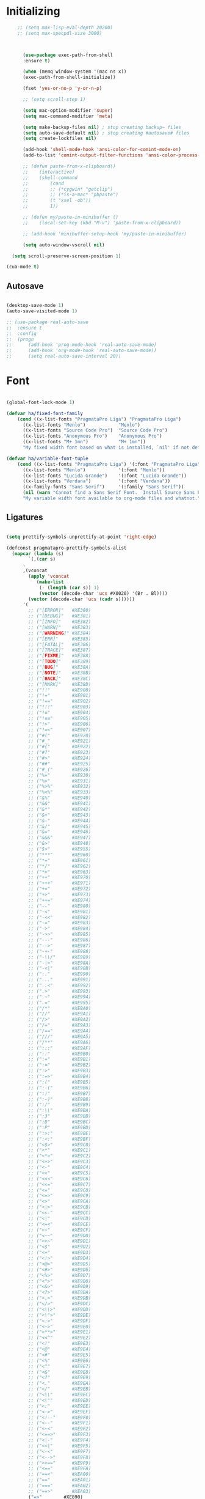 * Initializing
#+BEGIN_SRC emacs-lisp
    ;; (setq max-lisp-eval-depth 20200)
    ;; (setq max-specpdl-size 3000)



      (use-package exec-path-from-shell
	  :ensure t)

      (when (memq window-system '(mac ns x))
	  (exec-path-from-shell-initialize))

      (fset 'yes-or-no-p 'y-or-n-p)

      ;; (setq scroll-step 1)

      (setq mac-option-modifier 'super)
      (setq mac-command-modifier 'meta)

      (setq make-backup-files nil) ; stop creating backup~ files
      (setq auto-save-default nil) ; stop creating #autosave# files
      (setq create-lockfiles nil)  

      (add-hook 'shell-mode-hook 'ansi-color-for-comint-mode-on)
      (add-to-list 'comint-output-filter-functions 'ansi-color-process-output)

      ;; (defun paste-from-x-clipboard()
      ;; 	(interactive)
      ;; 	(shell-command
      ;; 	    (cond
      ;; 		;; (*cygwin* "getclip")
      ;; 		;; (*is-a-mac* "pbpaste")
      ;; 		(t "xsel -ob"))
      ;; 	    1))

      ;; (defun my/paste-in-minibuffer ()
      ;; 	(local-set-key (kbd "M-v") 'paste-from-x-clipboard))

      ;; (add-hook 'minibuffer-setup-hook 'my/paste-in-minibuffer)

      (setq auto-window-vscroll nil)
    
  (setq scroll-preserve-screen-position 1)

(cua-mode t)

  #+END_SRC

** Autosave
#+BEGIN_SRC emacs-lisp

(desktop-save-mode 1)
(auto-save-visited-mode 1)

;; (use-package real-auto-save
;; 	:ensure t
;; 	:config 
;; 	(progn
;; 	    (add-hook 'prog-mode-hook 'real-auto-save-mode)
;; 	    (add-hook 'org-mode-hook 'real-auto-save-mode))
;;    	(setq real-auto-save-interval 20))

#+END_SRC

* Font

#+BEGIN_SRC emacs-lisp

(global-font-lock-mode 1)

(defvar ha/fixed-font-family
    (cond ((x-list-fonts "PragmataPro Liga") "PragmataPro Liga")
	  ((x-list-fonts "Menlo")            "Menlo")
	  ((x-list-fonts "Source Code Pro")  "Source Code Pro")
	  ((x-list-fonts "Anonymous Pro")    "Anonymous Pro")
	  ((x-list-fonts "M+ 1mn")           "M+ 1mn"))
	  "My fixed width font based on what is installed, `nil' if not defined.")

(defvar ha/variable-font-tuple
    (cond ((x-list-fonts "PragmataPro Liga") '(:font "PragmataPro Liga"))
	  ((x-list-fonts "Menlo")            '(:font "Menlo"))
	  ((x-list-fonts "Lucida Grande")    '(:font "Lucida Grande"))
	  ((x-list-fonts "Verdana")          '(:font "Verdana"))
	  ((x-family-fonts "Sans Serif")     '(:family "Sans Serif"))
	  (nil (warn "Cannot find a Sans Serif Font.  Install Source Sans Pro.")))
	  "My variable width font available to org-mode files and whatnot.")

#+END_SRC

** Ligatures   

#+BEGIN_SRC emacs-lisp

  (setq prettify-symbols-unprettify-at-point 'right-edge)

  (defconst pragmatapro-prettify-symbols-alist
    (mapcar (lambda (s)
	      `(,(car s)
		.
		,(vconcat
		  (apply 'vconcat
			 (make-list
			  (- (length (car s)) 1)
			  (vector (decode-char 'ucs #X0020) '(Br . Bl))))
		  (vector (decode-char 'ucs (cadr s))))))
	    '(
	      ;; ("[ERROR]"   #XE380)
	      ;; ("[DEBUG]"   #XE381)
	      ;; ("[INFO]"    #XE382)
	      ;; ("[WARN]"    #XE383)
	      ;; ("[WARNING]" #XE384)
	      ;; ("[ERR]"     #XE385)
	      ;; ("[FATAL]"   #XE386)
	      ;; ("[TRACE]"   #XE387)
	      ;; ("[FIXME]"   #XE388)
	      ;; ("[TODO]"    #XE389)
	      ;; ("[BUG]"     #XE38A)
	      ;; ("[NOTE]"    #XE38B)
	      ;; ("[HACK]"    #XE38C)
	      ;; ("[MARK]"    #XE38D)
	      ;; ("!!"        #XE900)
	      ;; ("!="        #XE901)
	      ;; ("!=="       #XE902)
	      ;; ("!!!"       #XE903)
	      ;; ("!≡"        #XE904)
	      ;; ("!≡≡"       #XE905)
	      ;; ("!>"        #XE906)
	      ;; ("!=<"       #XE907)
	      ;; ("#("        #XE920)
	      ;; ("#_"        #XE921)
	      ;; ("#{"        #XE922)
	      ;; ("#?"        #XE923)
	      ;; ("#>"        #XE924)
	      ;; ("##"        #XE925)
	      ;; ("#_("       #XE926)
	      ;; ("%="        #XE930)
	      ;; ("%>"        #XE931)
	      ;; ("%>%"       #XE932)
	      ;; ("%<%"       #XE933)
	      ;; ("&%"        #XE940)
	      ;; ("&&"        #XE941)
	      ;; ("&*"        #XE942)
	      ;; ("&+"        #XE943)
	      ;; ("&-"        #XE944)
	      ;; ("&/"        #XE945)
	      ;; ("&="        #XE946)
	      ;; ("&&&"       #XE947)
	      ;; ("&>"        #XE948)
	      ;; ("$>"        #XE955)
	      ;; ("***"       #XE960)
	      ;; ("*="        #XE961)
	      ;; ("*/"        #XE962)
	      ;; ("*>"        #XE963)
	      ;; ("++"        #XE970)
	      ;; ("+++"       #XE971)
	      ;; ("+="        #XE972)
	      ;; ("+>"        #XE973)
	      ;; ("++="       #XE974)
	      ;; ("--"        #XE980)
	      ;; ("-<"        #XE981)
	      ;; ("-<<"       #XE982)
	      ;; ("-="        #XE983)
	      ;; ("->"        #XE984)
	      ;; ("->>"       #XE985)
	      ;; ("---"       #XE986)
	      ;; ("-->"       #XE987)
	      ;; ("-+-"       #XE988)
	      ;; ("-\\/"      #XE989)
	      ;; ("-|>"       #XE98A)
	      ;; ("-<|"       #XE98B)
	      ;; (".."        #XE990)
	      ;; ("..."       #XE991)
	      ;; ("..<"       #XE992)
	      ;; (".>"        #XE993)
	      ;; (".~"        #XE994)
	      ;; (".="        #XE995)
	      ;; ("/*"        #XE9A0)
	      ;; ("//"        #XE9A1)
	      ;; ("/>"        #XE9A2)
	      ;; ("/="        #XE9A3)
	      ;; ("/=="       #XE9A4)
	      ;; ("///"       #XE9A5)
	      ;; ("/**"       #XE9A6)
	      ;; (":::"       #XE9AF)
	      ;; ("::"        #XE9B0)
	      ;; (":="        #XE9B1)
	      ;; (":≡"        #XE9B2)
	      ;; (":>"        #XE9B3)
	      ;; (":=>"       #XE9B4)
	      ;; (":("        #XE9B5)
	      ;; (":-("       #XE9B6)
	      ;; (":)"        #XE9B7)
	      ;; (":-)"       #XE9B8)
	      ;; (":/"        #XE9B9)
	      ;; (":\\"       #XE9BA)
	      ;; (":3"        #XE9BB)
	      ;; (":D"        #XE9BC)
	      ;; (":P"        #XE9BD)
	      ;; (":>:"       #XE9BE)
	      ;; (":<:"       #XE9BF)
	      ;; ("<$>"       #XE9C0)
	      ;; ("<*"        #XE9C1)
	      ;; ("<*>"       #XE9C2)
	      ;; ("<+>"       #XE9C3)
	      ;; ("<-"        #XE9C4)
	      ;; ("<<"        #XE9C5)
	      ;; ("<<<"       #XE9C6)
	      ;; ("<<="       #XE9C7)
	      ;; ("<="        #XE9C8)
	      ;; ("<=>"       #XE9C9)
	      ;; ("<>"        #XE9CA)
	      ;; ("<|>"       #XE9CB)
	      ;; ("<<-"       #XE9CC)
	      ;; ("<|"        #XE9CD)
	      ;; ("<=<"       #XE9CE)
	      ;; ("<~"        #XE9CF)
	      ;; ("<~~"       #XE9D0)
	      ;; ("<<~"       #XE9D1)
	      ;; ("<$"        #XE9D2)
	      ;; ("<+"        #XE9D3)
	      ;; ("<!>"       #XE9D4)
	      ;; ("<@>"       #XE9D5)
	      ;; ("<#>"       #XE9D6)
	      ;; ("<%>"       #XE9D7)
	      ;; ("<^>"       #XE9D8)
	      ;; ("<&>"       #XE9D9)
	      ;; ("<?>"       #XE9DA)
	      ;; ("<.>"       #XE9DB)
	      ;; ("</>"       #XE9DC)
	      ;; ("<\\>"      #XE9DD)
	      ;; ("<\">"      #XE9DE)
	      ;; ("<:>"       #XE9DF)
	      ;; ("<~>"       #XE9E0)
	      ;; ("<**>"      #XE9E1)
	      ;; ("<<^"       #XE9E2)
	      ;; ("<!"        #XE9E3)
	      ;; ("<@"        #XE9E4)
	      ;; ("<#"        #XE9E5)
	      ;; ("<%"        #XE9E6)
	      ;; ("<^"        #XE9E7)
	      ;; ("<&"        #XE9E8)
	      ;; ("<?"        #XE9E9)
	      ;; ("<."        #XE9EA)
	      ;; ("</"        #XE9EB)
	      ;; ("<\\"       #XE9EC)
	      ;; ("<\""       #XE9ED)
	      ;; ("<:"        #XE9EE)
	      ;; ("<->"       #XE9EF)
	      ;; ("<!--"      #XE9F0)
	      ;; ("<--"       #XE9F1)
	      ;; ("<~<"       #XE9F2)
	      ;; ("<==>"      #XE9F3)
	      ;; ("<|-"       #XE9F4)
	      ;; ("<<|"       #XE9F5)
	      ;; ("<-<"       #XE9F7)
	      ;; ("<-->"      #XE9F8)
	      ;; ("<<=="      #XE9F9)
	      ;; ("<=="       #XE9FA)
	      ;; ("==<"       #XEA00)
	      ;; ("=="        #XEA01)
	      ;; ("==="       #XEA02)
	      ;; ("==>"       #XEA03)
	      ("=>"        #XE890)
	      ;; ("=~"        #XEA05)
	      ;; ("=>>"       #XEA06)
	      ;; ("=/="       #XEA07)
	      ;; ("=~="       #XEA08)
	      ;; ("==>>"      #XEA09)
	      ;; ("≡≡"        #XEA10)
	      ;; ("≡≡≡"       #XEA11)
	      ;; ("≡:≡"       #XEA12)
	      ;; (">-"        #XEA20)
	      ;; (">="        #XEA21)
	      ;; (">>"        #XEA22)
	      ;; (">>-"       #XEA23)
	      ;; (">=="       #XEA24)
	      ;; (">>>"       #XEA25)
	      ;; (">=>"       #XEA26)
	      ;; (">>^"       #XEA27)
	      ;; (">>|"       #XEA28)
	      ;; (">!="       #XEA29)
	      ;; (">->"       #XEA2A)
	      ;; ("??"        #XEA40)
	      ;; ("?~"        #XEA41)
	      ;; ("?="        #XEA42)
	      ;; ("?>"        #XEA43)
	      ;; ("???"       #XEA44)
	      ;; ("?."        #XEA45)
	      ;; ("^="        #XEA48)
	      ;; ("^."        #XEA49)
	      ;; ("^?"        #XEA4A)
	      ;; ("^.."       #XEA4B)
	      ;; ("^<<"       #XEA4C)
	      ;; ("^>>"       #XEA4D)
	      ;; ("^>"        #XEA4E)
	      ;; ("\\\\"      #XEA50)
	      ;; ("\\>"       #XEA51)
	      ;; ("\\/-"      #XEA52)
	      ;; ("@>"        #XEA57)
	      ;; ("|="        #XEA60)
	      ;; ("||"        #XEA61)
	      ;; ("|>"        #XEA62)
	      ;; ("|||"       #XEA63)
	      ;; ("|+|"       #XEA64)
	      ;; ("|->"       #XEA65)
	      ;; ("|-->"      #XEA66)
	      ;; ("|=>"       #XEA67)
	      ;; ("|==>"      #XEA68)
	      ;; ("|>-"       #XEA69)
	      ;; ("|<<"       #XEA6A)
	      ;; ("||>"       #XEA6B)
	      ;; ("|>>"       #XEA6C)
	      ;; ("|-"        #XEA6D)
	      ;; ("||-"       #XEA6E)
	      ;; ("~="        #XEA70)
	      ;; ("~>"        #XEA71)
	      ;; ("~~>"       #XEA72)
	      ;; ("~>>"       #XEA73)
	      ;; ("[["        #XEA80)
	      ;; ("]]"        #XEA81)
	      ;; ("\">"       #XEA90)
	      ;; ("_|_"       #XEA97)
	      )))

  (defun add-pragmatapro-prettify-symbols-alist ()
    (dolist (alias pragmatapro-prettify-symbols-alist)
      (push alias prettify-symbols-alist)))

#+END_SRC

* Editor view
  
#+BEGIN_SRC emacs-lisp

    (toggle-scroll-bar -1)

    (tool-bar-mode -1)
    (menu-bar-mode -1)

    (set-frame-parameter nil 'fullscreen 'fullboth)

    ;; hide all
    (defun my-hide-all()
    ;;     (interactive)
	 (hs-minor-mode))
    ;;     (hs-hide-all))

    (add-hook 'prog-mode-hook 'my-hide-all)

    (setq default-frame-alist '((cursor-color . "#E552F7")))

    (global-hl-line-mode -1)

    (use-package color-theme-sanityinc-tomorrow
	:ensure t)
    (color-theme-sanityinc-tomorrow--define-theme night)

    ;; (use-package color-theme
    ;; 	  :ensure t
    ;; 	  :init (require 'color-theme)
    ;; 	  :config (use-package color-theme-sanityinc-tomorrow
    ;; 		  :ensure t))

    (use-package git-gutter-fringe
	:ensure t
	:diminish git-gutter-mode
	:init (setq git-gutter-fr:side 'left-fringe)
	:config (global-git-gutter-mode t))

  (setq-default left-fringe-width  1)
  ;; (setq-default right-fringe-width 3)
   (set-background-color "#121212")


  (fringe-helper-define 'git-gutter-fr:added nil
    "XXXXXXXX"
    "XXXXXXXX"
    "XXXXXXXX"
    "XXXXXXXX"
    "XXXXXXXX"
    "XXXXXXXX"
    "XXXXXXXX"
    "XXXXXXXX"
    "XXXXXXXX"
    "XXXXXXXX"
    "XXXXXXXX"
    "XXXXXXXX"
    "XXXXXXXX"
    "XXXXXXXX"
    "XXXXXXXX")

  (fringe-helper-define 'git-gutter-fr:deleted nil
    "XXXXXXXX"
    "XXXXXXXX"
    "XXXXXXXX"
    "XXXXXXXX"
    "XXXXXXXX"
    "XXXXXXXX"
    "XXXXXXXX"
    "XXXXXXXX"
    "XXXXXXXX"
    "XXXXXXXX"
    "XXXXXXXX"
    "XXXXXXXX"
    "XXXXXXXX"
    "XXXXXXXX"
    "XXXXXXXX")

  (fringe-helper-define 'git-gutter-fr:modified nil
    "XXXXXXXX"
    "XXXXXXXX"
    "XXXXXXXX"
    "XXXXXXXX"
    "XXXXXXXX"
    "XXXXXXXX"
    "XXXXXXXX"
    "XXXXXXXX"
    "XXXXXXXX"
    "XXXXXXXX"
    "XXXXXXXX"
    "XXXXXXXX"
    "XXXXXXXX"
    "XXXXXXXX"
    "XXXXXXXX")

    (use-package diff-hl
	:ensure t
	:init
	:config
	(setq diff-hl-side 'right)
	(add-hook 'dired-mode-hook 'diff-hl-dired-mode))

    (use-package minions
	:ensure t
	:config (minions-mode 1))

    ;; (set-face-background 'vertical-border "#1d1f21")
    ;; (set-face-foreground 'vertical-border (face-background 'vertical-border))
    ;; (setq-default left-margin-width 10 right-margin-width 8) ; Define new widths
    ;; (setq-default left-margin-width 1 right-margin-width 1)
    ;; (set-window-buffer nil (current-buffer)) ; Use them now.
    ;; (set-window-margins (selected-window) nil nil)
    (set-fringe-mode 0)
    (setq mode-line-format t)

#+END_SRC

* Code/Text view

#+BEGIN_SRC emacs-lisp

(set-default 'truncate-lines t)
(set-default 'word-wrap t)

(use-package rainbow-delimiters
    :ensure t
    :config
    (add-hook 'prog-mode-hook 'rainbow-delimiters-mode))

(use-package editorconfig
    :ensure t
    :config
    (editorconfig-mode 1))

(setq default-tab-width 2)

(show-paren-mode 2)

(use-package autopair
    :ensure t
    :diminish autopair-mode
    :config 
    (progn 
      ;; (add-hook 'rust-mode #'(lambda () (autopair-mode)))
	;; (add-hook 'paredit-mode-hook #'make-turn-off-autopair-mode)
		    ;;(autopair-global-mode 1)
		    ))
;; (autopair-global-mode)

(setq indent-tabs-mode nil)

#+END_SRC

* Remote access

#+BEGIN_SRC emacs-lisp

(use-package tramp
    :ensure t)

#+END_SRC

* Navigation

  #+BEGIN_SRC emacs-lisp

(use-package hyperbole :ensure t)
  
  #+END_SRC
** Hierarchy
#+BEGIN_SRC emacs-lisp

(when (require 'dired-sync nil t)
    (define-key dired-mode-map (kbd "C-c s") 'dired-do-sync))

(setq dired-auto-revert-buffer t)

(setq dired-dwim-target t)

(setq dired-icon-mode nil)

(define-key dired-mode-map (kbd "n") nil)

;; (use-package dired-icon
;;     :ensure t
;;     :config
;;     (progn (add-hook 'dired-mode-hook 'dired-icon-mode)))

(use-package ivy
    :ensure t
    :config
    (progn
    (with-eval-after-load 'ido)
    (ido-mode -1)
    (ivy-mode 1)))

(use-package ag
    :ensure t)

(use-package projectile
    :ensure t
    :config (projectile-global-mode)
    (setq projectile-enable-config t)
    (setq projectile-completion-system 'ivy))


#+END_SRC

** Code

#+BEGIN_SRC emacs-lisp

(use-package ace-jump-mode
    :ensure 
    :bind ("C-c SPC" . ace-jump-mode))

#+END_SRC

** Evil

#+BEGIN_SRC emacs-lisp
;; disabl in help mode
  (global-unset-key (kbd "C-h"))
  (global-set-key (kbd "C-h") 'evil-window-left)
  
  (global-unset-key (kbd "C-l"))
  (global-set-key (kbd "C-l") 'evil-window-right)


  (use-package evil 
      :ensure t
      :init
      (progn
	  (setq evil-default-cursor t)

	  (use-package evil-leader
	      :ensure t
	      :init (global-evil-leader-mode t)
	      :config
	      (progn
		  (setq evil-leader/in-all-states t)
		  (setq evil-leader/leader "SPC")

		  (evil-leader/set-key
		      "u" 'switch-to-buffer
		      ;; "u" 'browse-url
		      "h" 'ace-jump-char-mode
		      "s" 'find-file
		      "b" 'previous-buffer
		      "mm" 'ibuffer
		      "m/" 'ibuffer-filter-by-filename
		      "ma" 'ibuffer-filter-disable
		      "f" 'projectile-find-file
		      "ts" 'projectile-ag
		      "rb" 'revert-buffer
		      "tr" 'google-translate-query-translate
		      "gs" 'magit-status
		      )))
	  (evil-mode))

      (use-package evil-surround
	  :ensure t
	  :config
	  (global-evil-surround-mode 1))

      (use-package evil-commentary
	  :ensure t
	  :bind (:map evil-normal-state-map ("M-/" . evil-commentary)))
	      ;; ("gc" . evil-commentary)))

      :config
      (progn
	  ;; (define-key evil-insert-state-map (kbd "j") 'bw-evil-escape-if-next-char-is-j)
	  (setq evil-search-module 'evil-search)
	  (setq evil-shift-width 2)
	  (evil-add-to-alist
	      'evil-surround-pairs-alist
	      ?\( '("(" . ")")
	      ?\[ '("[" . "]")
	      ?\{ '("{" . "}")
	      ?\) '("( " . " )")
	      ?\] '("[ " . " ]")
	      ?\} '("{ " . " }"))))

   (use-package evil-mc
      :ensure t
      ;; :commands (evil-mc-make-cursor-here evil-mc-pause-cursors evil-mc-undo-all-cursors)
      ;; :init (global-evil-mc-mode t)

      ;; :bind (:map evil-mc-key-map
	      ;; ("M-p" . nil)
	      ;; )
      :config
      (global-evil-mc-mode +1)
      )

  ;; (define-key evil-mc-key-map (kbd "M-p") nil)

  (with-eval-after-load 'evil
      (defalias #'forward-evil-word #'forward-evil-symbol))

  (setq evil-emacs-state-modes (delq 'ibuffer-mode evil-emacs-state-modes))

  (define-key evil-normal-state-map (kbd "M-.") nil)
  (define-key evil-insert-state-map (kbd "M-.") nil)

  (define-key evil-normal-state-map (kbd "C-h") 'evil-window-left)
  (define-key evil-normal-state-map (kbd "C-j") 'evil-window-down)
  (define-key evil-normal-state-map (kbd "C-k") 'evil-window-up)
  (define-key evil-normal-state-map (kbd "C-l") 'evil-window-right)

  (define-key evil-normal-state-map (kbd "C-!") 'split-window-horizontally)
  (define-key evil-normal-state-map (kbd "C-#") 'split-window-vertically)
  (define-key evil-normal-state-map (kbd "C-@") 'other-frame)
;;  (define-key evil-normal-state-map (kbd "C-/") 'next-multiframe-window)

  (global-unset-key "\M-h")
  (define-key evil-normal-state-map (kbd "M-h") 'previous-buffer)

  (define-key evil-normal-state-map (kbd "&") (kbd "v%"))


  ;; (define-key evil-insert-state-map (kbd "TAB") 'tab-to-tab-stop)
  (define-key evil-normal-state-map (kbd "TAB") 'hs-toggle-hiding)

  (define-key evil-normal-state-map (kbd "C-n") 'evil-search-next)

  (define-key evil-normal-state-map (kbd "M-v") 'evil-paste-before)
  (define-key evil-insert-state-map (kbd "M-v") 'evil-paste-before)
  (define-key evil-normal-state-map (kbd "M-s") 'save-buffer)

  (define-key evil-insert-state-map (kbd "M-h") 'evil-normal-state)

  (define-key dired-mode-map (kbd "n") 'evil-search-next)
  
  (define-key evil-normal-state-map (kbd "{") 'scroll-down)
  (define-key evil-normal-state-map (kbd "}") 'scroll-up)


#+END_SRC

** iBuffer
   
#+BEGIN_SRC emacs-lisp

(setq ibuffer-saved-filter-groups
    (quote (("default"
	    ("dired" (mode . dired-mode))
	    ("TS" (mode . typescript-mode))
	    ("planner" (or
			(name . "^\\*Calendar\\*$")
			(name . "^diary$")
			(mode . muse-mode)))
	    ("emacs" (or
			(name . "^\\*scratch\\*$")
			(name . "^\\*Messages\\*$")))

	    ("cider" (name . "^\\*cider"))
	    
	    ("lsp" (name . "^\\*EGLOT"))

	    ("gnus" (or
		    (mode . message-mode)
		    (mode . bbdb-mode)
		    (mode . mail-mode)
		    (mode . gnus-group-mode)
		    (mode . gnus-summary-mode)
		    (mode . gnus-article-mode)
		    (name . "^\\.bbdb$")
		    (name . "^\\.newsrc-dribble")))))))

(add-hook 'ibuffer-mode-hook
    (lambda ()
	(ibuffer-switch-to-saved-filter-groups "default")))

#+END_SRC

* Org

#+BEGIN_SRC emacs-lisp

   (require 'ob)
   (require 'ob-clojure)

   (use-package ob-http
       :ensure t)

   (org-babel-do-load-languages 'org-babel-load-languages
       '(
	   (shell . t)
	   (js . t)
	   (clojure . t)
	   (http . t)))

  (setq org-confirm-babel-evaluate t)

  (use-package org-bullets
      :ensure t
      :config (add-hook 'org-mode-hook 'org-bullets-mode))

  (use-package ob-async
      :ensure t)

  (use-package ob-mongo
      :ensure t)

  (setq org-src-fontify-natively t)
  (setq org-hide-emphasis-markers t)

  (add-hook 'org-mode-hook '(lambda () 
      (visual-line-mode t)))


  (defun org-src-color-blocks-light ()
      "Colors the block headers and footers to make them stand out more for lighter themes"
      (interactive)
      (custom-set-faces
	  '(org-block-begin-line
	  ((t (:underline "#A7A6AA" :foreground "#008ED1" :background "#EAEAFF"))))
	  '(org-block-background
	      ((t (:background "#FFFFEA"))))
	  '(org-block
	      ((t (:background "#FFFFEA"))))
	  '(org-block-end-line
	      ((t (:overline "#A7A6AA" :foreground "#008ED1" :background "#EAEAFF"))))))

  (defun org-src-color-blocks-dark ()
      "Colors the block headers and footers to make them stand out more for dark themes"
      (interactive)
      (custom-set-faces
      '(org-block-begin-line
	  ((t (:foreground "#008ED1" :background "#002E41"))))
      '(org-block-background
	  ((t (:background "#000000"))))
      '(org-block
	  ((t (:background "#000000"))))
      '(org-block-end-line
	  ((t (:foreground "#008ED1" :background "#002E41"))))))

  ;; -------- babel src
  (with-eval-after-load 'org
      (defvar-local rasmus/org-at-src-begin -1
      "Variable that holds whether last position was a ")

      (defvar rasmus/ob-header-symbol ?☰
      "Symbol used for babel headers")

      (defun rasmus/org-prettify-symbols ()
      (mapc (apply-partially 'add-to-list 'prettify-symbols-alist)
	    (cl-reduce 'append
			(mapcar (lambda (x) (list x (cons (upcase (car x)) (cdr x))))
				`(("#+begin_src" . ?✎) ;; ➤ 🖝 ➟ ➤ ✎
				("#+end_src"   . ?□) ;; ⏹
				("#+header:" . ,rasmus/ob-header-symbol)
				("#+begin_quote" . ?»)
				("#+end_quote" . ?«)))))
      (turn-on-prettify-symbols-mode))
      ;; (add-hook 'post-command-hook 'rasmus/org-prettify-src t t))
      (add-hook 'org-mode-hook #'rasmus/org-prettify-symbols))
      
(defun org-summary-todo (n-done n-not-done)
  "Switch entry to DONE when all subentries are done, to TODO otherwise."
  (let (org-log-done org-log-states)   ; turn off logging
    (org-todo (if (= n-not-done 0) "DONE" "TODO"))))

(add-hook 'org-after-todo-statistics-hook 'org-summary-todo)

#+END_SRC

* Theme

#+BEGIN_SRC emacs-lisp

  (defun ha/change-theme (theme org-block-style)
      "Changes the color scheme and reset the mode line."
      (funcall theme)
      (funcall org-block-style)
      (let* 
	  ((ha/fixed-font-tuple (list :font ha/fixed-font-family))
	  (base-font-color     (face-foreground 'default nil 'default))
	  (background-color    (face-background 'default nil 'default))
	  (primary-color       (face-foreground 'mode-line nil))
	  (secondary-color     (face-background 'secondary-selection nil 'region))
	  (base-height         (face-attribute 'default :height))
	  (headline           `(:inherit default :weight bold :foreground ,base-font-color)))

      (when ha/fixed-font-family
	  (set-frame-font ha/fixed-font-family)
	  (set-face-attribute 'default nil :font ha/fixed-font-family :height 130)
	  (set-face-font 'default ha/fixed-font-family))

      ;; Noticeable?
      ;; (set-face-attribute 'region nil :background "#ffff50" :foreground "black")
      ;; Subtle?
      (set-face-attribute 'region nil :background "#0000bb" :foreground 'unspecified)
      ;; (set-face-background 'vertical-border "#1d1f21")
      ;; (set-face-foreground 'vertical-border (face-background 'vertical-border))


      (custom-theme-set-faces 'ha/org-theme
	  `(org-agenda-structure ((t (:inherit default :height 2.0 :underline nil))))
	  `(org-verbatim ((t (:inherit 'fixed-pitched :foreground "#aef"))))
	  `(org-table ((t (:inherit 'fixed-pitched))))
	  `(org-block ((t (:inherit 'fixed-pitched))))
	  `(org-block-background ((t (:inherit 'fixed-pitched))))
	  `(org-block-begin-line ((t (:inherit 'fixed-pitched))))
	  `(org-block-end-line ((t (:inherit 'fixed-pitched))))
	  `(org-document-title ((t (,@headline ,@ha/variable-font-tuple :height 1.5 :underline nil)))))))

      ;; (custom-theme-set-faces 'ha/org-theme
      ;;     `(org-agenda-structure ((t (:inherit default :height 2.0 :underline nil))))
      ;;     `(org-verbatim ((t (:inherit 'fixed-pitched :foreground "#aef"))))
      ;;     `(org-table ((t (:inherit 'fixed-pitched))))
      ;;     `(org-block ((t (:inherit 'fixed-pitched))))
      ;;     `(org-block-background ((t (:inherit 'fixed-pitched))))
      ;;     `(org-block-begin-line ((t (:inherit 'fixed-pitched))))
      ;;     `(org-block-end-line ((t (:inherit 'fixed-pitched)))))))
	  ;; `(org-level-8 ((t (,@headline ,@ha/variable-font-tuple))))
	  ;; `(org-level-7 ((t (,@headline ,@ha/variable-font-tuple))))
	  ;; `(org-level-6 ((t (,@headline ,@ha/variable-font-tuple))))
	  ;; `(org-level-5 ((t (,@headline ,@ha/variable-font-tuple))))
	  ;; `(org-level-4 ((t (,@headline ,@ha/variable-font-tuple
	  ;; 				    :height 1.1))))
	  ;; `(org-level-3 ((t (,@headline ,@ha/variable-font-tuple
	  ;; 				    :height 1.1))))
	  ;; `(org-level-2 ((t (,@headline ,@ha/variable-font-tuple
	  ;; 				    :height 1.1))))
	  ;; `(org-level-1 ((t (,@headline ,@ha/variable-font-tuple
	  ;; 				    :height 2.1))))
	  ;; `(org-document-title ((t (,@headline ,@ha/variable-font-tuple :height 1.5 :underline nil)))))


  (deftheme ha/org-theme "Sub-theme to beautify org mode")

  (ha/change-theme 'color-theme-sanityinc-tomorrow-night 'org-src-color-blocks-dark)

  ;; (custom-set-faces
  ;;     '(mode-line           ((t (:background "blue4"   :foreground "gray90"))))
  ;;     '(mode-line-inactive  ((t (:background "#404045" :foreground "gray60"))))
  ;;     '(mode-line-buffer-id ((t (                      :foreground "gold1"   :weight ultra-bold))))
  ;;     '(which-func          ((t (                      :foreground "orange"))))
  ;;     '(show-paren-match    ((t (:background "default" :foreground "#afa"    :weight ultra-bold))))
  ;;     '(show-paren-mismatch ((t (:background "default" :foreground "#cc6666" :weight ultra-bold)))))
  ;; (set-face-attribute 'region nil :background "#00a")

  (add-to-list 'org-emphasis-alist
  '("*" (:foreground "#E552F7")
      ))
      

#+END_SRC

* VC

#+BEGIN_SRC emacs-lisp

(use-package magit
    :ensure t)

(use-package evil-magit
    :ensure t)

#+END_SRC

* Code analysis

#+BEGIN_SRC emacs-lisp

(use-package flycheck
    :ensure t)

(use-package company
    :ensure t
    :config
    (progn
	;; (setq company-auto-complete nil)
	(setq company-idle-delay 1)))

(with-eval-after-load 'company
(define-key company-active-map (kbd "M-n") nil)
(define-key company-active-map (kbd "M-p") nil)
(define-key company-active-map (kbd "C-n") #'company-select-next)
(define-key company-active-map (kbd "C-p") #'company-select-previous))
;;     (define-key company-active-map (kbd "C--") #'company-complete-common))
;;     (define-key company-active-map [tab] 'company-complete-common-or-cycle)
;; (define-key company-active-map (kbd "TAB") 'company-complete-common-or-cycle))

;; (define-key company-active-map [tab] 'company-complete-common)
;; (define-key company-active-map (kbd "TAB") 'company-complete-common)
;; (define-key company-active-map (kbd "M--") 'company-complete-common)
;; (setq company-auto-complete 'company-explicit-action-p)



#+END_SRC

* JS/TS

#+BEGIN_SRC emacs-lisp

	(defun in-template-file ()
	  (let* ((filename (buffer-file-name))
		 (extension (car (last (split-string filename "\\.")))))
	    (string= "html" extension)))

	(defun jump-to-file-by-extension (extension)
	  (let* ((filename (buffer-file-name))
		 (file-components (append (butlast (split-string filename
								 "\\."))
					  (list extension))))
	    (find-file (mapconcat 'identity file-components "."))))

	;;; Assumes that Header and Source file are in same directory
	(defun objc-jump-between-header-source ()
	  (interactive)
	  (if (in-template-file)
	      (jump-to-file-by-extension "ts")
	    (jump-to-file-by-extension "html")))

	;; (defun objc-mode-customizations ()
	  ;; (define-key objc-mode-map (kbd "C-c t") 'objc-jump-between-header-source))
(eval-after-load "mhtml-mode"
  '(progn
    (define-key html-mode-map (kbd "C-c c") 'objc-jump-between-header-source)
))
(eval-after-load "typescript-mode"
  '(progn
    (define-key typescript-mode-map (kbd "C-c c") 'objc-jump-between-header-source)
    (evil-leader/set-key "ee" 'lsp-execute-code-action)
    (evil-leader/set-key "ef" 'lsp-find-references)
    (evil-leader/set-key "er" 'lsp-ui-flycheck-list)
))

	;; (add-hook 'objc-mode-hook 'objc-mode-customizations)

		;; (use-package js2-mode
		;;     :ensure t  
		;;     :mode "\\.js\\'")

	;; 	(defun setup-tide-mode ()
	;; 	    "Set up Tide mode."
	;; 	    (interactive)
	;; 	    (tide-setup)
	;; 	    (flycheck-mode +1)
	;; 	    (setq flycheck-check-syntax-automatically '(save-mode-enabled))
	;; 	    (eldoc-mode +1)
	;; 	    (tide-hl-identifier-mode +1)
	;; 	    (company-mode +1)
	;; 	    ;; (prettier-js-mode)
	;; 	    (electric-pair-mode)
	;; 	    (hs-minor-mode))

	;; 	(use-package tide
	;; 	    :ensure t
	;; 	    :config
	;; 	    (progn 
	;; 	    (setq company-tooltip-align-annotations t)
	;; 	    (add-hook 'typescript-mode-hook #'setup-tide-mode)
	;; 	    (add-hook 'js2-mode-hook #'setup-tide-mode)
	;; 	    ;; (evil-leader/set-key "." 'tide-jump-to-definition)
	;; 	    ;; (evil-leader/set-key "," 'tide-jump-back)
	;; )
	;; )

		;; (add-hook 'js2-mode-hook #'setup-tide-mode)
		;; (setq js2-mode-show-parse-errors nil
		;;       js2-mode-show-strict-warnings nil)

		;; (use-package indium
		    ;; :ensure t)
		;; (add-hook 'tide-mode-hook 
		;; 	(progn 
		;; 	  (evil-leader/set-key "." 'tide-jump-to-definition)
		;; 	))

		;; (add-hook 'js2-mode-hook #'setup-tide-mode)
		;; (setq js2-mode-show-parse-errors nil
		;; 	js2-mode-show-strict-warnings nil)
	  (use-package lsp-mode
	    :hook (
	    (mhtml-mode . lsp) 
	    (html-mode . lsp) 
	    (typescript-mode . lsp)
            (before-save . lsp-organize-imports))
	    :commands lsp)
	    ;; :config

				    ;;(kbd "M-,") 'cider-pop-back)
		;; (evil-leader/set-key "." 'lsp-find-definition)

    (setq flymake-no-changes-timeout 2)

      ;; (use-package lsp-ui 
      ;;   :ensure t 
      ;;   :commands lsp-ui-mode
      ;;   :config 
      ;;   (setq 
      ;;       lsp-ui-sideline-enable t
      ;; 	lsp-ui-doc-enable nil
      ;; 	lsp-ui-flycheck-enable t
      ;; 	lsp-ui-imenu-enable t
      ;; 	lsp-ui-sideline-ignore-duplicate t))

      (use-package company-lsp 
	:ensure t 
	:commands company-lsp
	:config 
	(push 'company-lsp company-backends) 
	(setq company-lsp-async t) 
	(setq company-lsp-cache-candidates 'auto))

  (use-package lsp-treemacs :ensure t :commands lsp-treemacs-errors-list)
  
(setenv "TSSERVER_LOG_FILE" "/dev/null")




	  (setq lsp-clients-angular-language-server-command
	    '("node"
		"/home/konstantin/.nvm/versions/node/v10.17.0/lib/node_modules/@angular/language-server"
		"--ngProbeLocations"
		"/home/konstantin/.nvm/versions/node/v10.17.0/lib/node_modules"
		"--tsProbeLocations"
		"/home/konstantin/.nvm/versions/node/v10.17.0/lib/node_modules"
		"--stdio"))


	    (use-package prettier-js
		:ensure t)

	    (eval-after-load 'typescript-mode
		'(progn
		    (add-hook 'typescript-mode-hook #'add-node-modules-path)
		    (add-hook 'typescript-mode-hook #'prettier-js-mode)))

	  (add-hook 'json-mode-hook 
	    (lambda ()
	      (prettier-js-mode -1)))




#+END_SRC

* LSP

#+BEGIN_SRC emacs-lisp

  ;; (use-package lsp-mode
  ;;   :ensure t
  ;;   :init
  ;;   (add-hook 'prog-major-mode #'lsp-prog-major-mode-enable)
  ;;   ;; (lsp-ui-mode nil)
  ;;   ;; (flymake-mode nil)
  ;;   :config
  ;;   ;; (setq lsp-response-timeout 25)
  ;;   (setq lsp-auto-configure t)
  ;;   (setq lsp-prefer-flymake nil)
  ;;   )


  ;; (use-package lsp-ui
  ;; 	 :ensure t
  ;; 	 :init
  ;; 	 (add-hook 'lsp-mode-hook 'lsp-ui-mode)
  ;; 	 :config
  ;; 	 ;; (setq lsp-ui-sideline-enable t
  ;; 	 ;; 	  lsp-ui-sideline-show-symbol t
  ;; 	 ;; 	  lsp-ui-sideline-show-hover t
  ;; 	 ;; 	  lsp-ui-sideline-show-code-actions t
  ;; 	 ;; 	  lsp-ui-sideline-update-mode 'point)
  ;; 	 (setq lsp-ui-doc-enable nil
  ;; 	   lsp-ui-peek-enable nil
  ;; 	   lsp-ui-sideline-enable nil
  ;; 	   lsp-ui-imenu-enable nil
  ;; 	   ;; lsp-ui-flycheck-enable nil
  ;; 	   ))


  ;; (require 'lsp)
  ;; (require 'lsp-clients)
  ;; (add-hook 'js-mode-hook #'lsp)



  ;; (defcustom lsp-on-change-idle-timer-timeout 0.2
  ;;   "Timeout to send `textDocument/didChange' notification"
  ;;   :group 'lsp-mode
  ;;   :type 'number)

  ;; (defvar lsp-on-change-idle-timer-id nil)

  ;; (defun my-lsp-on-change-timer-advice (orig-func &rest args)
  ;;   "Add an idle timer to lsp-on-change"
  ;;   (-some->> lsp-on-change-idle-timer-id (cancel-timer))
  ;;   (setq lsp-on-change-idle-timer-id
  ;; 	(run-with-idle-timer lsp-on-change-idle-timer-timeout nil
  ;; 			     (lambda ()
  ;; 			       (funcall orig-func (point-min) (point-max) (- (point-max) (point-min)))
  ;; 			       (setq lsp-on-change-idle-timer-id nil)))))

  ;; (advice-add 'lsp-on-change :around 'my-lsp-on-change-timer-advice)

  ;; (add-hook 'typescript-mode-hook #'lsp)
  ;; (require 'lsp-javascript-typescript)


  ;; (use-package lsp-javascript-typescript
  ;;   :ensure t
  ;;   :init
  ;;   (add-to-list 'js-mode-hook #'lsp-javascript-typescript-enable)
  ;;   (add-to-list 'typescript-mode-hook #'lsp-javascript-typescript-enable))


  (use-package eglot
      :ensure t)

  ;; (add-hook 'js-mode-hook 'eglot-ensure)
  ;; (add-hook 'typescript-mode-hook 'eglot-ensure)
  ;; (add-hook 'tide 'eglot-ensure)

#+END_SRC

* Parens

#+BEGIN_SRC emacs-lisp

;; (use-package paredit
;;   :ensure t
;;   :init
;;   (progn
;;     (add-hook 'emacs-lisp-mode-hook 'paredit-mode)
;;     (add-hook 'clojure-mode-hook 'paredit-mode)
;;     (add-hook 'clojurescript-mode-hook 'paredit-mode)
;;     (add-hook 'clojurec-mode-hook 'paredit-mode)
;;     (add-hook 'cider-repl-mode-hook 'paredit-mode)))

(use-package parinfer
    :ensure t
    :init 
    (progn
    (add-hook 'clojure-mode-hook 'parinfer-mode)
    (add-hook 'clojurescript-mode-hook 'parinfer-mode)
    (add-hook 'clojurec-mode-hook 'parinfer-mode)
    (add-hook 'cider-repl-mode-hook 'parinfer-mode)))

(use-package paren-face
    :ensure t
    :init
    ;;  (global-paren-face-mode)
    :config
    (add-hook 'clojure-mode-hook (lambda () (setq paren-face-regexp "#?[](){}[]"))))

#+END_SRC

* Clojure/Clojurescript

#+BEGIN_SRC emacs-lisp

(use-package clojure-mode
    :mode (("\\.edn$" . clojure-mode))
    :config
    (progn
    (setq clojure-align-forms-automatically t)

    (define-clojure-indent
	(defroutes 'defun)
	(GET 2)
	(POST 2)
	(PUT 2)
	(DELETE 2)
	(HEAD 2)
	(ANY 2)
	(context 2)
	(let-routes 1))

    (define-clojure-indent
	(form-to 1))

    (define-clojure-indent
	(match 1)
	(are 2)
	(checking 2)
	(async 1))

    (define-clojure-indent
	(select 1)
	(insert 1)
	(update 1)
	(delete 1))

    (define-clojure-indent
	(run* 1)
	(fresh 1))

    (define-clojure-indent
	(extend-freeze 2)
	(extend-thaw 1))

    (define-clojure-indent
	(go-loop 1))

    (define-clojure-indent
	(this-as 1)
	(specify 1)
	(specify! 1))

    (define-clojure-indent
	(s/fdef 1))

    (setq clojure--prettify-symbols-alist
	    '(("fn" . ?λ)))

    (defun toggle-nrepl-buffer ()
	"Toggle the nREPL REPL on and off"
	(interactive)
	(if (string-match "cider-repl" (buffer-name (current-buffer)))
	    (delete-window)
	(cider-switch-to-repl-buffer)))

    (defun cider-save-and-refresh ()
	(interactive)
	(save-buffer)
	(call-interactively 'cider-refresh))

    (defun cider-eval-last-sexp-and-append ()
	(interactive)
	(cider-eval-last-sexp '(1)))

    (evil-leader/set-key "eb" 'cider-eval-buffer)
    (evil-leader/set-key "el" 'cider-eval-last-sexp)
    (evil-leader/set-key "er" 'cider-eval-region)
    (evil-leader/set-key "ee" 'cider-eval-defun-at-point)
    ;; (evil-leader/set-key "ea" 'cider-eval-last-sexp-and-append)
    (evil-leader/set-key "ec" 'cider-eval-last-sexp-and-replace)
    ;; (evil-leader/set-key "ef" 'cider-eval-sexp-at-point)
    (evil-leader/set-key "ea" 'cider-eval-buffer)
    (evil-leader/set-key "et" 'cider-test-run-test)

    (evil-leader/set-key "cd" 'cider-doc)
    (evil-leader/set-key "cc" 'cider-connect)
    (evil-leader/set-key "cj" 'cider-jack-in)
    (evil-leader/set-key "cJ" 'cider-jack-in-clj&cljs)
    (evil-leader/set-key "ct" 'cider-test-run-ns-tests)
    (evil-leader/set-key "cT" 'cider-test-run-project-tests)
    (evil-leader/set-key "cn" 'cider-repl-set-ns)
    (evil-leader/set-key "cr" 'toggle-nrepl-buffer)
    (evil-leader/set-key "cf" 'cider-save-and-refresh)
    (evil-leader/set-key "ci" 'cider-inspect-last-result)


    (global-set-key (kbd "s-r") 'cider-save-and-refresh)))

(use-package cider
    :ensure t
    :config
    (progn
    (setq nrepl-hide-special-buffers t)
    (setq cider-popup-stacktraces-in-repl t)
    (setq cider-repl-history-file "~/.emacs.d/nrepl-history")
    (setq cider-repl-pop-to-buffer-on-connect nil)
    (setq cider-auto-select-error-buffer nil)
    (setq cider-prompt-save-file-on-load nil)
    (setq cider-repl-display-help-banner nil)
    (setq cider-repl-use-pretty-printing t)
    (setq cider-refresh-before-fn "reloaded.repl/suspend")
    (setq cider-refresh-after-fn "reloaded.repl/resume")
    (setq cider-cljs-lein-repl "(do (reloaded.repl/go) (user/cljs-repl))")
    (setq cider-prompt-for-symbol nil)

    (evil-define-key '(insert normal) cider-mode-map
	(kbd "M-.") 'cider-find-var
	(kbd "M-,") 'cider-pop-back)))

(require 'ob)
(require 'ob-clojure)
(setq org-babel-clojure-backend 'cider)

(setq cljr-middleware-ignored-paths '("test\.*"))
(remove-hook 'text-mode-hook 'turn-on-auto-fill)

(add-hook 'clojure-mode-hook 'prettify-symbols-mode)
(add-hook 'clojure-mode-hook 'idle-highlight-mode)

(use-package pg
    :ensure t)

#+END_SRC

* Rust
#+BEGIN_SRC emacs-lisp

(use-package rust-mode
    :ensure t)

(use-package racer
    :ensure t)

(add-hook 'rust-mode-hook #'racer-mode)
(add-hook 'racer-mode-hook #'eldoc-mode)

(add-hook 'racer-mode-hook #'company-mode)
(define-key rust-mode-map (kbd "TAB") #'company-indent-or-complete-common)
(setq company-tooltip-align-annotations t)
(setq rust-format-on-save t)

(add-hook
   'rust-mode-hook
   (lambda ()
     (setq-local electric-pair-inhibit-predicate
		 `(lambda (c)
		    (if (char-equal c ?<) t (,electric-pair-inhibit-predicate c))))
     (electric-pair-mode)))
(add-hook 'rust-mode-hook #'(lambda () (flycheck-mode)))

(use-package cargo
    :ensure t)
(add-hook 'rust-mode-hook #'cargo-minor-mode)

(use-package flycheck-rust
    :ensure t)

(add-hook 'rust-mode-hook #'flycheck-rust-setup)


#+END_SRC

* Not categorized

#+BEGIN_SRC emacs-lisp

(use-package google-translate
    :ensure t
    :config
    (setq google-translate-default-source-language "en")
    (setq google-translate-default-target-language "ru"))
    
#+END_SRC
* Dash

#+BEGIN_SRC emacs-lisp

(setq counsel-dash-browser-func 'eww-browse-url)
  

#+END_SRC

* Pomidor
#+BEGIN_SRC emacs-lisp

(setq alert-default-style 'mode-line)
(use-package pomidor
  :ensure t
  :config (setq pomidor-sound-tick nil
                pomidor-sound-tack nil)
  :hook (pomidor-mode . (lambda ()
                          (display-line-numbers-mode -1) ; Emacs 26.1+
                          (setq left-fringe-width 0 right-fringe-width 0)
                          (setq left-margin-width 2 right-margin-width 0)
                          ;; force fringe update
                          (set-window-buffer nil (current-buffer)))))

#+END_SRC

